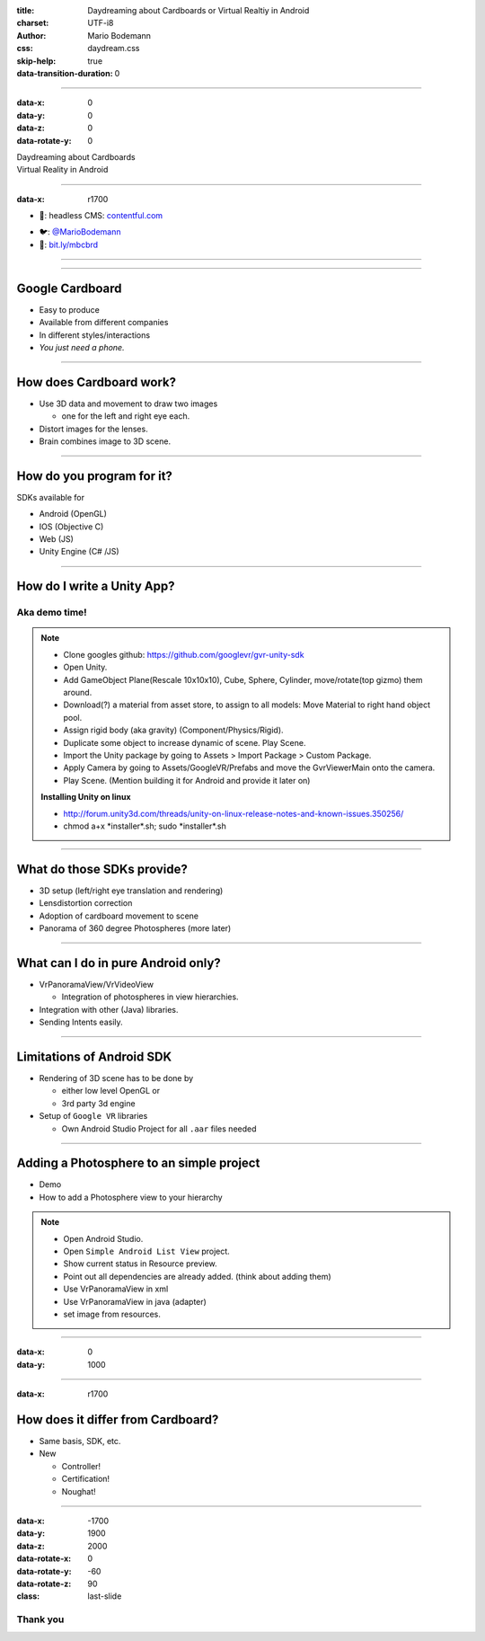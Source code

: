 :title: Daydreaming about Cardboards or Virtual Realtiy in Android
:charset: UTF-i8
:author: Mario Bodemann
:css: daydream.css
:skip-help: true
:data-transition-duration: 0

----

:data-x: 0
:data-y: 0
:data-z: 0
:data-rotate-y: 0


.. image:: images/cardboard.png
   :width: 200px

.. container:: scolling-background

  .. image:: images/scrolling-background.jpg
   :width: 20000px

.. container:: main-title

  Daydreaming about Cardboards

.. container:: main-subtitle

  Virtual Reality in Android


----

:data-x: r1700


* 🔧: headless CMS: `contentful.com <http://contentful.com/>`_

.. image:: images/contentful.png
   :width: 500

* 🐦: `@MarioBodemann <http://twitter.com/@MarioBodemann>`_
* 📄: `bit.ly/mbcbrd <http://bit.ly/mbcbrd>`_

----

.. image:: images/cardboard.png
   :class: center-image
   :width: 1000px 

----

Google Cardboard
----------------

* Easy to produce
* Available from different companies
* In different styles/interactions
* *You just need a phone.*

.. image:: images/cardboard-viewer.jpg
  :class: bottom-right 

----

How does Cardboard work?
------------------------

* Use 3D data and movement to draw two images

  * one for the left and right eye each.

* Distort images for the lenses.
* Brain combines image to 3D scene.

----

How do you program for it?
--------------------------

SDKs available for 

* Android (OpenGL)
* IOS (Objective C)
* Web (JS)
* Unity Engine (C# /JS)

----

How do I write a Unity App?
---------------------------

Aka demo time!
==============

.. image:: images/unity-editor-icon.png


.. note::
        
        * Clone googles github: https://github.com/googlevr/gvr-unity-sdk
        * Open Unity.
        * Add GameObject Plane(Rescale 10x10x10), Cube, Sphere, Cylinder, move/rotate(top gizmo) them around.
        * Download(?) a material from asset store, to assign to all models: Move Material to right hand object pool.
        * Assign rigid body (aka gravity) (Component/Physics/Rigid).
        * Duplicate some object to increase dynamic of scene. Play Scene.
        * Import the Unity package by going to Assets > Import Package > Custom Package.
        * Apply Camera by going to Assets/GoogleVR/Prefabs and move the GvrViewerMain onto the camera.
        * Play Scene. (Mention building it for Android and provide it later on)

        **Installing Unity on linux**

        * http://forum.unity3d.com/threads/unity-on-linux-release-notes-and-known-issues.350256/
        * chmod a+x \*installer\*.sh; sudo \*installer\*.sh

----

What do those SDKs provide?
---------------------------

* 3D setup (left/right eye translation and rendering)
* Lensdistortion correction
* Adoption of cardboard movement to scene
* Panorama of 360 degree Photospheres (more later)

----

What can I do in pure Android only?
-----------------------------------

* VrPanoramaView/VrVideoView

  * Integration of photospheres in view hierarchies.

* Integration with other (Java) libraries.
* Sending Intents easily.

----

Limitations of Android SDK
--------------------------

* Rendering of 3D scene has to be done by

  * either low level OpenGL or 
  * 3rd party 3d engine

* Setup of ``Google VR`` libraries

  * Own Android Studio Project for all ``.aar`` files needed

----

Adding a Photosphere to an simple project
-----------------------------------------

* Demo
* How to add a Photosphere view to your hierarchy

.. image:: images/nougat_2x.png
   :class: bottom-right

.. note::

        * Open Android Studio.
        * Open ``Simple Android List View`` project.
        * Show current status in Resource preview.
        * Point out all dependencies are already added. (think about adding them)
        * Use VrPanoramaView in xml
        * Use VrPanoramaView in java (adapter)
        * set image from resources.

----

:data-x: 0
:data-y: 1000


.. image:: images/daydream.png
   :class: center-image

----

:data-x: r1700

How does it differ from Cardboard?
----------------------------------

* Same basis, SDK, etc.
* New

  * Controller!
  * Certification!
  * Noughat!

-----

:data-x: -1700
:data-y: 1900
:data-z: 2000
:data-rotate-x: 0
:data-rotate-y: -60
:data-rotate-z: 90
:class: last-slide

Thank you
=========


